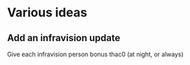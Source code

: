 * Various ideas

** Add an infravision update
Give each infravision person bonus thac0 (at night, or always)
